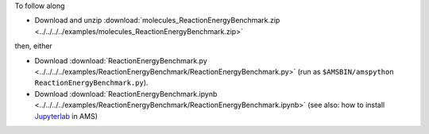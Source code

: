 To follow along

* Download and unzip :download:`molecules_ReactionEnergyBenchmark.zip <../../../../examples/molecules_ReactionEnergyBenchmark.zip>`

then, either

* Download :download:`ReactionEnergyBenchmark.py <../../../../examples/ReactionEnergyBenchmark/ReactionEnergyBenchmark.py>` (run as ``$AMSBIN/amspython ReactionEnergyBenchmark.py``).
* Download :download:`ReactionEnergyBenchmark.ipynb <../../../../examples/ReactionEnergyBenchmark/ReactionEnergyBenchmark.ipynb>` (see also: how to install `Jupyterlab <../../../Scripting/Python_Stack/Python_Stack.html#install-and-run-jupyter-lab-jupyter-notebooks>`__ in AMS)
